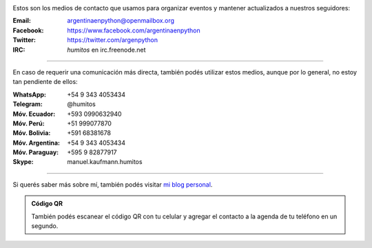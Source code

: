 .. title: Contacto
.. slug: contacto
.. date: 2015-05-03 20:38:58 UTC-03:00
.. tags: 
.. category: 
.. link: 
.. description: 
.. type: text


.. image:: mini-zen.thumbnail.jpg
   :target: zen.jpg
   :align: right


Estos son los medios de contacto que usamos para organizar eventos y
mantener actualizados a nuestros seguidores:

:Email: argentinaenpython@openmailbox.org

:Facebook: https://www.facebook.com/argentinaenpython

:Twitter: https://twitter.com/argenpython

:IRC: *humitos* en irc.freenode.net

----

En caso de requerir una comunicación más directa, también podés
utilizar estos medios, aunque por lo general, no estoy tan pendiente
de ellos:

:WhatsApp: +54 9 343 4053434

:Telegram: @humitos

:Móv. Ecuador: +593 0990632940

:Móv. Perú: +51 999077870

:Móv. Bolivia: +591 68381678

:Móv. Argentina: +54 9 343 4053434

:Móv. Paraguay: +595 9 82877917

:Skype: manuel.kaufmann.humitos

----

Si querés saber más sobre mí, también podés visitar `mi blog personal
<http://elblogdehumitos.com.ar/>`_.


.. admonition:: Código QR

   También podés escanear el código QR con tu celular y agregar el
   contacto a la agenda de tu teléfono en un segundo.
